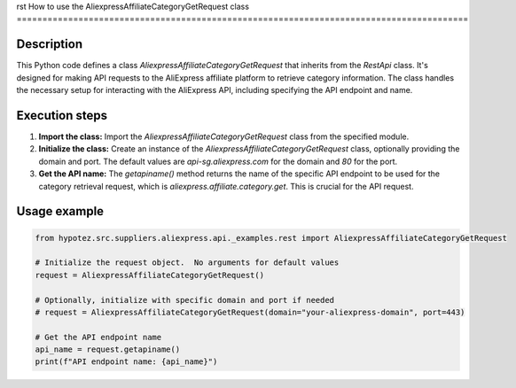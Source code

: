 rst
How to use the AliexpressAffiliateCategoryGetRequest class
========================================================================================

Description
-------------------------
This Python code defines a class `AliexpressAffiliateCategoryGetRequest` that inherits from the `RestApi` class.  It's designed for making API requests to the AliExpress affiliate platform to retrieve category information. The class handles the necessary setup for interacting with the AliExpress API, including specifying the API endpoint and name.

Execution steps
-------------------------
1. **Import the class:** Import the `AliexpressAffiliateCategoryGetRequest` class from the specified module.

2. **Initialize the class:** Create an instance of the `AliexpressAffiliateCategoryGetRequest` class, optionally providing the domain and port.  The default values are `api-sg.aliexpress.com` for the domain and `80` for the port.

3. **Get the API name:** The `getapiname()` method returns the name of the specific API endpoint to be used for the category retrieval request, which is `aliexpress.affiliate.category.get`. This is crucial for the API request.


Usage example
-------------------------
.. code-block:: python

    from hypotez.src.suppliers.aliexpress.api._examples.rest import AliexpressAffiliateCategoryGetRequest

    # Initialize the request object.  No arguments for default values
    request = AliexpressAffiliateCategoryGetRequest()
    
    # Optionally, initialize with specific domain and port if needed
    # request = AliexpressAffiliateCategoryGetRequest(domain="your-aliexpress-domain", port=443)

    # Get the API endpoint name
    api_name = request.getapiname()
    print(f"API endpoint name: {api_name}")